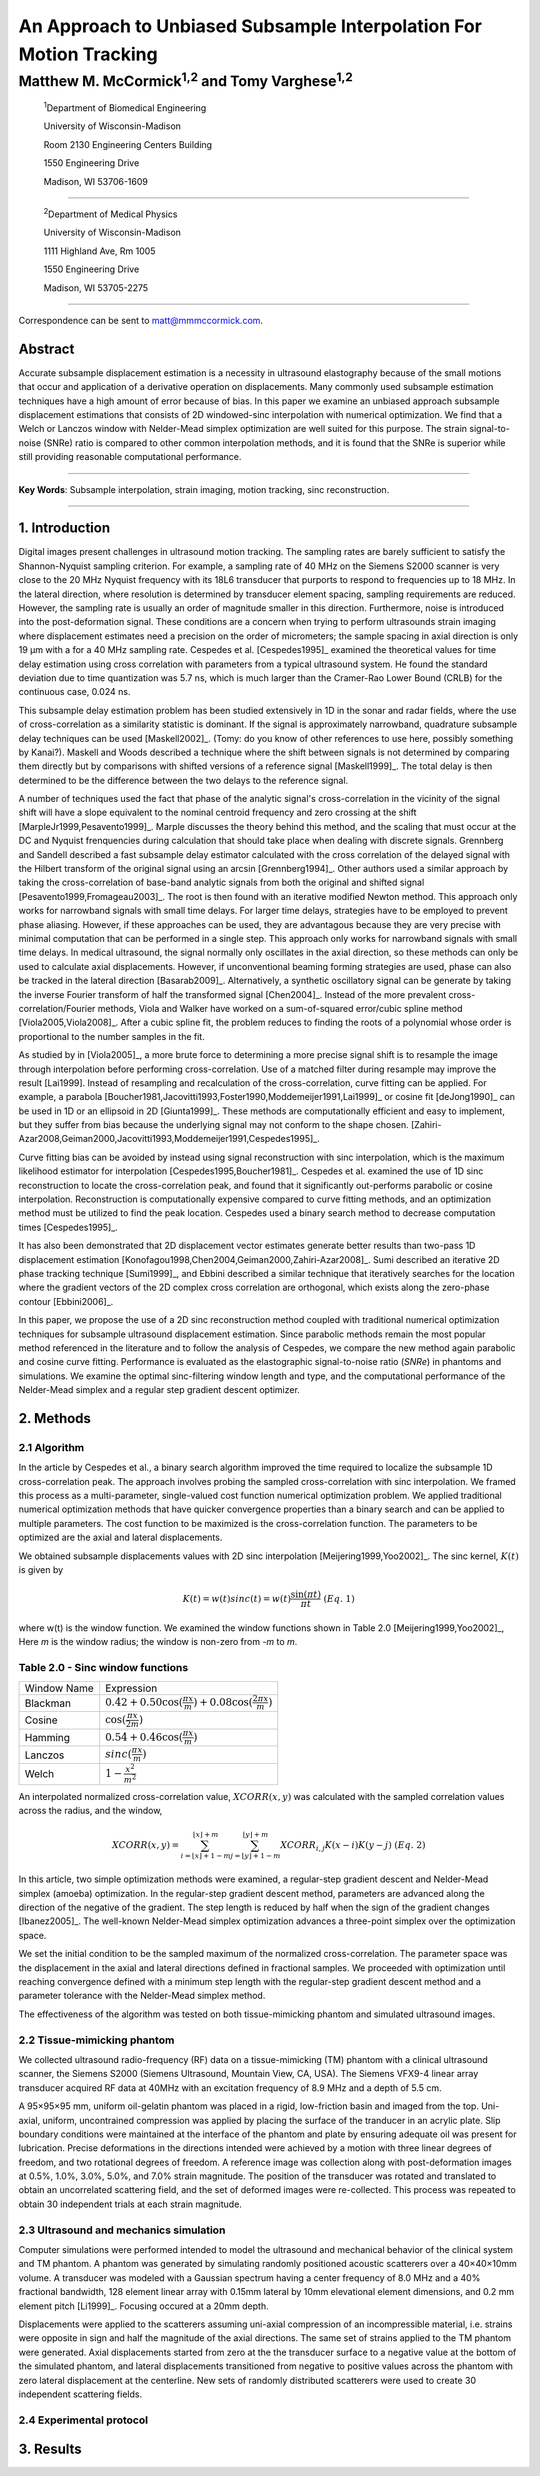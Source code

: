 ===================================================================
An Approach to Unbiased Subsample Interpolation For Motion Tracking
===================================================================
Matthew M. McCormick\ :sup:`1,2` and Tomy Varghese\ :sup:`1,2`
++++++++++++++++++++++++++++++++++++++++++++++++++++++++++++++++

.. highlights::

  :sup:`1`\ Department of Biomedical Engineering

  University of Wisconsin-Madison

  Room 2130 Engineering Centers Building

  1550 Engineering Drive

  Madison, WI 53706-1609

------------------

.. highlights::

  :sup:`2`\ Department of Medical Physics

  University of Wisconsin-Madison

  1111 Highland Ave, Rm 1005

  1550 Engineering Drive

  Madison, WI 53705-2275

-------------------

Correspondence can be sent to matt@mmmccormick.com.


Abstract
========

Accurate subsample displacement estimation is a necessity in ultrasound
elastography because of the small motions that occur and application of a
derivative operation on displacements.  Many commonly used subsample estimation
techniques have a high amount of error because of bias.  In this paper we
examine an unbiased approach subsample displacement estimations that consists of
2D windowed-sinc interpolation with numerical optimization.  We find that a
Welch or Lanczos window with Nelder-Mead simplex optimization are well suited
for this purpose.  The strain signal-to-noise (SNRe) ratio is compared to other
common interpolation methods, and it is found that the SNRe is superior while
still providing reasonable computational performance.


----------------

**Key Words**: Subsample interpolation, strain imaging, motion tracking, sinc
reconstruction.

----------------

1. Introduction
===============

Digital images present challenges in ultrasound motion tracking.  The sampling
rates are barely sufficient to satisfy the Shannon-Nyquist sampling criterion.
For example, a sampling rate of 40 MHz on the Siemens S2000 scanner is very
close to the 20 MHz Nyquist frequency with its 18L6 transducer that purports to
respond to frequencies up to 18 MHz.  In the lateral direction, where resolution
is determined by transducer element spacing, sampling requirements are reduced.
However, the sampling rate is usually an order of magnitude smaller in this
direction.  Furthermore, noise is introduced into the post-deformation signal.
These conditions are a concern when trying to perform ultrasounds strain imaging
where displacement estimates need a precision on the order of micrometers; the
sample spacing in axial direction is only 19 μm with a for a 40 MHz sampling
rate.  Cespedes et al. [Cespedes1995]_ examined the theoretical values for time
delay estimation using cross correlation with parameters from a typical
ultrasound system.  He found the standard deviation due to time quantization was 5.7
ns, which is much larger than the Cramer-Rao Lower Bound (CRLB) for the continuous
case, 0.024 ns.

This subsample delay estimation problem has been studied extensively in 1D in
the sonar and radar fields, where the use of cross-correlation as a similarity
statistic is dominant.  If the signal is approximately narrowband,
quadrature subsample delay techniques can be used [Maskell2002]_. (Tomy: do you
know of other references to use here, possibly something by Kanai?).
Maskell and Woods described a technique where the shift between signals is not
determined by comparing them directly but by comparisons with shifted versions of
a reference signal [Maskell1999]_.  The total delay is then determined to be the difference
between the two delays to the reference signal.

A number of techniques used the fact that phase of the analytic signal's
cross-correlation in the vicinity of the signal shift will have a slope
equivalent to the nominal centroid frequency and zero crossing at the shift
[MarpleJr1999,Pesavento1999]_.  Marple discusses the theory behind this method,
and the scaling that must occur at the DC and Nyquist frenquencies during
calculation that should take place when dealing with discrete signals.
Grennberg and Sandell described a fast subsample delay estimator calculated with
the cross correlation of the delayed signal with the Hilbert transform of the
original signal using an arcsin [Grennberg1994]_.  Other authors used a similar
approach by taking the cross-correlation of base-band analytic signals from both
the original and shifted signal [Pesavento1999,Fromageau2003]_.  The root is
then found with an iterative modified Newton method.  This approach only works
for narrowband signals with small time delays.  For larger time delays,
strategies have to be employed to prevent phase aliasing.  However, if these
approaches can be used, they are advantagous because they are very precise with
minimal computation that can be performed in a single step.  This approach only
works for narrowband signals with small time delays.  In medical ultrasound, the
signal normally only oscillates in the axial direction, so these methods can
only be used to calculate axial displacements.  However, if unconventional
beaming forming strategies are used, phase can also be tracked in the lateral
direction [Basarab2009]_.  Alternatively, a synthetic oscillatory signal can be
generate by taking the inverse Fourier transform of half the transformed signal
[Chen2004]_.  Instead of the more prevalent cross-correlation/Fourier methods,
Viola and Walker have worked on a sum-of-squared error/cubic spline method
[Viola2005,Viola2008]_.  After a cubic spline fit, the problem reduces to
finding the roots of a polynomial whose order is proportional to the number
samples in the fit.

As studied by in [Viola2005]_, a more brute force to determining a more precise
signal shift is to resample the image through interpolation before performing
cross-correlation.  Use of a matched filter during resample may improve the
result [Lai1999].  Instead of resampling and recalculation of the
cross-correlation, curve fitting can be applied.  For example, a parabola
[Boucher1981,Jacovitti1993,Foster1990,Moddemeijer1991,Lai1999]_ or cosine fit
[deJong1990]_ can be used in 1D or an ellipsoid in 2D [Giunta1999]_.  These
methods are computationally efficient and easy to implement, but they suffer
from bias because the underlying signal may not conform to the shape chosen.
[Zahiri-Azar2008,Geiman2000,Jacovitti1993,Moddemeijer1991,Cespedes1995]_.

Curve fitting bias can be avoided by instead using signal reconstruction with
sinc interpolation, which is the maximum likelihood estimator for interpolation
[Cespedes1995,Boucher1981]_.  Cespedes et al. examined the use of 1D sinc
reconstruction to locate the cross-correlation peak, and found that it
significantly out-performs parabolic or cosine interpolation.  Reconstruction is
computationally expensive compared to curve fitting methods, and an optimization
method must be utilized to find the peak location.  Cespedes used a binary
search method to decrease computation times [Cespedes1995]_.

It has also been demonstrated that 2D displacement vector estimates generate
better results than two-pass 1D displacement estimation
[Konofagou1998,Chen2004,Geiman2000,Zahiri-Azar2008]_.  Sumi described an
iterative 2D phase tracking technique [Sumi1999]_, and Ebbini described a similar technique
that iteratively searches for the location where the gradient vectors of the 2D
complex cross correlation are orthogonal, which exists along the zero-phase
contour [Ebbini2006]_.

In this paper, we propose the use of a 2D sinc reconstruction method coupled
with traditional numerical optimization techniques for subsample ultrasound
displacement estimation.  Since parabolic methods remain the most popular method
referenced in the literature and to follow the analysis of Cespedes, we compare
the new method again parabolic and cosine curve fitting.  Performance is
evaluated as the elastographic signal-to-noise ratio (*SNRe*) in phantoms and
simulations.  We examine the optimal sinc-filtering window length and type, and
the computational performance of the Nelder-Mead simplex and a regular step
gradient descent optimizer.

2. Methods
==========

2.1 Algorithm
-------------

In the article by Cespedes et al., a binary search algorithm improved the time
required to localize the subsample 1D cross-correlation peak.  The approach
involves probing the sampled cross-correlation with sinc interpolation.  We
framed this process as a multi-parameter, single-valued cost function numerical
optimization problem.  We applied traditional numerical optimization methods that
have quicker convergence properties than a binary search and can be applied to
multiple parameters.  The cost function to be maximized is the cross-correlation
function.  The parameters to be optimized are the axial and lateral
displacements.

We obtained subsample displacements values with 2D sinc interpolation
[Meijering1999,Yoo2002]_.  The sinc kernel, :math:`K(t)` is given by

.. math:: K(t) =  w(t) sinc(t) = w(t) \frac{\sin(\pi t)}{\pi t} \;\;\;\;\; (Eq.\; 1)

where w(t) is the window function.  We examined the window
functions shown in Table 2.0 [Meijering1999,Yoo2002]_,  Here *m* is the window
radius; the window is non-zero from *-m* to *m*.

Table 2.0 - Sinc window functions
---------------------------------

============= =======================
 Window Name   Expression
------------- -----------------------
 Blackman      :math:`0.42 + 0.50 \cos(\frac{\pi x}{m}) + 0.08 \cos(\frac{2 \pi x}{m})`
 Cosine        :math:`\cos(\frac{\pi x}{2 m})`
 Hamming       :math:`0.54 + 0.46 \cos(\frac{\pi x}{m})`
 Lanczos       :math:`sinc( \frac{\pi x}{m})`
 Welch         :math:`1 - \frac{x^2}{m^2}`
============= =======================

An interpolated normalized cross-correlation value, :math:`XCORR(x,y)` was calculated with
the sampled correlation values across the radius, and the window,

.. math:: XCORR(x,y) = \sum_{i=\lfloor x \rfloor + 1 - m}^{\lfloor x \rfloor + m} \sum_{j=\lfloor y \rfloor + 1 - m}^{\lfloor y \rfloor + m} XCORR_{i,j} K(x-i) K(y-j) \;\;\;\;\; (Eq.\; 2)

In this article, two simple optimization methods were examined, a regular-step
gradient descent and Nelder-Mead simplex (amoeba) optimization.  In the
regular-step gradient descent method, parameters are advanced along the
direction of the negative of the gradient.  The step length is reduced by half
when the sign of the gradient changes [Ibanez2005]_.  The well-known Nelder-Mead
simplex optimization advances a three-point simplex over the optimization space.

We set the initial condition to be the sampled maximum of the normalized
cross-correlation.  The parameter space was the displacement in the axial and
lateral directions defined in fractional samples.  We proceeded with
optimization until reaching convergence defined with a minimum step length with
the regular-step gradient descent method and a parameter tolerance with the
Nelder-Mead simplex method.

The effectiveness of the algorithm was tested on both tissue-mimicking phantom
and simulated ultrasound images.

2.2 Tissue-mimicking phantom
----------------------------

We collected ultrasound radio-frequency (RF) data on a tissue-mimicking (TM)
phantom with a clinical ultrasound scanner, the Siemens S2000 (Siemens
Ultrasound, Mountain View, CA, USA).  The Siemens VFX9-4 linear array transducer
acquired RF data at 40MHz with an excitation frequency of 8.9 MHz and a depth of
5.5 cm.

A 95×95×95 mm, uniform oil-gelatin phantom was placed in a rigid, low-friction basin
and imaged from the top.  Uni-axial, uniform, uncontrained compression was
applied by placing the surface of the tranducer in an acrylic plate.  Slip
boundary conditions were maintained at the interface of the phantom and plate by
ensuring adequate oil was present for lubrication.  Precise deformations in the
directions intended were achieved by a motion with three linear degrees of
freedom, and two rotational degrees of freedom.  A reference image was
collection along with post-deformation images at 0.5%, 1.0%, 3.0%, 5.0%, and
7.0% strain magnitude.  The position of the transducer was rotated and translated to
obtain an uncorrelated scattering field, and the set of deformed images were
re-collected.  This process was repeated to obtain 30 independent trials at each
strain magnitude.

2.3 Ultrasound and mechanics simulation
---------------------------------------

Computer simulations were performed intended to model the ultrasound and
mechanical behavior of the clinical system and TM phantom.  A phantom was
generated by simulating randomly positioned acoustic scatterers over a
40×40×10mm volume.  A transducer was modeled with a Gaussian spectrum having a
center frequency of 8.0 MHz and a 40% fractional bandwidth, 128 element linear
array with 0.15mm lateral by 10mm elevational element dimensions, and 0.2 mm
element pitch [Li1999]_.  Focusing occured at a 20mm depth.

Displacements were applied to the scatterers assuming uni-axial compression of
an incompressible material, i.e. strains were opposite in sign and half the
magnitude of the axial directions.  The same set of strains applied to the TM
phantom were generated.  Axial displacements started from zero at the the
transducer surface to a negative value at the bottom of the simulated phantom,
and lateral displacements transitioned from negative to positive values across
the phantom with zero lateral displacement at the centerline.  New sets of
randomly distributed scatterers were used to create 30 independent scattering
fields.

2.4 Experimental protocol
-------------------------

3. Results
==========



